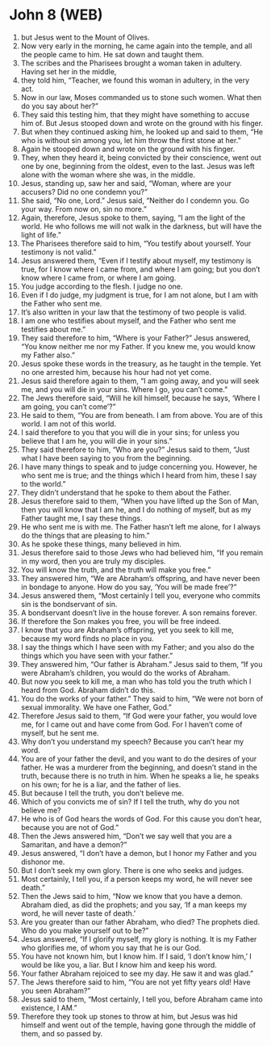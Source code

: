 * John 8 (WEB)
:PROPERTIES:
:ID: WEB/43-JHN08
:END:

1. but Jesus went to the Mount of Olives.
2. Now very early in the morning, he came again into the temple, and all the people came to him. He sat down and taught them.
3. The scribes and the Pharisees brought a woman taken in adultery. Having set her in the middle,
4. they told him, “Teacher, we found this woman in adultery, in the very act.
5. Now in our law, Moses commanded us to stone such women. What then do you say about her?”
6. They said this testing him, that they might have something to accuse him of. But Jesus stooped down and wrote on the ground with his finger.
7. But when they continued asking him, he looked up and said to them, “He who is without sin among you, let him throw the first stone at her.”
8. Again he stooped down and wrote on the ground with his finger.
9. They, when they heard it, being convicted by their conscience, went out one by one, beginning from the oldest, even to the last. Jesus was left alone with the woman where she was, in the middle.
10. Jesus, standing up, saw her and said, “Woman, where are your accusers? Did no one condemn you?”
11. She said, “No one, Lord.” Jesus said, “Neither do I condemn you. Go your way. From now on, sin no more.”
12. Again, therefore, Jesus spoke to them, saying, “I am the light of the world. He who follows me will not walk in the darkness, but will have the light of life.”
13. The Pharisees therefore said to him, “You testify about yourself. Your testimony is not valid.”
14. Jesus answered them, “Even if I testify about myself, my testimony is true, for I know where I came from, and where I am going; but you don’t know where I came from, or where I am going.
15. You judge according to the flesh. I judge no one.
16. Even if I do judge, my judgment is true, for I am not alone, but I am with the Father who sent me.
17. It’s also written in your law that the testimony of two people is valid.
18. I am one who testifies about myself, and the Father who sent me testifies about me.”
19. They said therefore to him, “Where is your Father?” Jesus answered, “You know neither me nor my Father. If you knew me, you would know my Father also.”
20. Jesus spoke these words in the treasury, as he taught in the temple. Yet no one arrested him, because his hour had not yet come.
21. Jesus said therefore again to them, “I am going away, and you will seek me, and you will die in your sins. Where I go, you can’t come.”
22. The Jews therefore said, “Will he kill himself, because he says, ‘Where I am going, you can’t come’?”
23. He said to them, “You are from beneath. I am from above. You are of this world. I am not of this world.
24. I said therefore to you that you will die in your sins; for unless you believe that I am he, you will die in your sins.”
25. They said therefore to him, “Who are you?” Jesus said to them, “Just what I have been saying to you from the beginning.
26. I have many things to speak and to judge concerning you. However, he who sent me is true; and the things which I heard from him, these I say to the world.”
27. They didn’t understand that he spoke to them about the Father.
28. Jesus therefore said to them, “When you have lifted up the Son of Man, then you will know that I am he, and I do nothing of myself, but as my Father taught me, I say these things.
29. He who sent me is with me. The Father hasn’t left me alone, for I always do the things that are pleasing to him.”
30. As he spoke these things, many believed in him.
31. Jesus therefore said to those Jews who had believed him, “If you remain in my word, then you are truly my disciples.
32. You will know the truth, and the truth will make you free.”
33. They answered him, “We are Abraham’s offspring, and have never been in bondage to anyone. How do you say, ‘You will be made free’?”
34. Jesus answered them, “Most certainly I tell you, everyone who commits sin is the bondservant of sin.
35. A bondservant doesn’t live in the house forever. A son remains forever.
36. If therefore the Son makes you free, you will be free indeed.
37. I know that you are Abraham’s offspring, yet you seek to kill me, because my word finds no place in you.
38. I say the things which I have seen with my Father; and you also do the things which you have seen with your father.”
39. They answered him, “Our father is Abraham.” Jesus said to them, “If you were Abraham’s children, you would do the works of Abraham.
40. But now you seek to kill me, a man who has told you the truth which I heard from God. Abraham didn’t do this.
41. You do the works of your father.” They said to him, “We were not born of sexual immorality. We have one Father, God.”
42. Therefore Jesus said to them, “If God were your father, you would love me, for I came out and have come from God. For I haven’t come of myself, but he sent me.
43. Why don’t you understand my speech? Because you can’t hear my word.
44. You are of your father the devil, and you want to do the desires of your father. He was a murderer from the beginning, and doesn’t stand in the truth, because there is no truth in him. When he speaks a lie, he speaks on his own; for he is a liar, and the father of lies.
45. But because I tell the truth, you don’t believe me.
46. Which of you convicts me of sin? If I tell the truth, why do you not believe me?
47. He who is of God hears the words of God. For this cause you don’t hear, because you are not of God.”
48. Then the Jews answered him, “Don’t we say well that you are a Samaritan, and have a demon?”
49. Jesus answered, “I don’t have a demon, but I honor my Father and you dishonor me.
50. But I don’t seek my own glory. There is one who seeks and judges.
51. Most certainly, I tell you, if a person keeps my word, he will never see death.”
52. Then the Jews said to him, “Now we know that you have a demon. Abraham died, as did the prophets; and you say, ‘If a man keeps my word, he will never taste of death.’
53. Are you greater than our father Abraham, who died? The prophets died. Who do you make yourself out to be?”
54. Jesus answered, “If I glorify myself, my glory is nothing. It is my Father who glorifies me, of whom you say that he is our God.
55. You have not known him, but I know him. If I said, ‘I don’t know him,’ I would be like you, a liar. But I know him and keep his word.
56. Your father Abraham rejoiced to see my day. He saw it and was glad.”
57. The Jews therefore said to him, “You are not yet fifty years old! Have you seen Abraham?”
58. Jesus said to them, “Most certainly, I tell you, before Abraham came into existence, I AM.”
59. Therefore they took up stones to throw at him, but Jesus was hid himself and went out of the temple, having gone through the middle of them, and so passed by.
